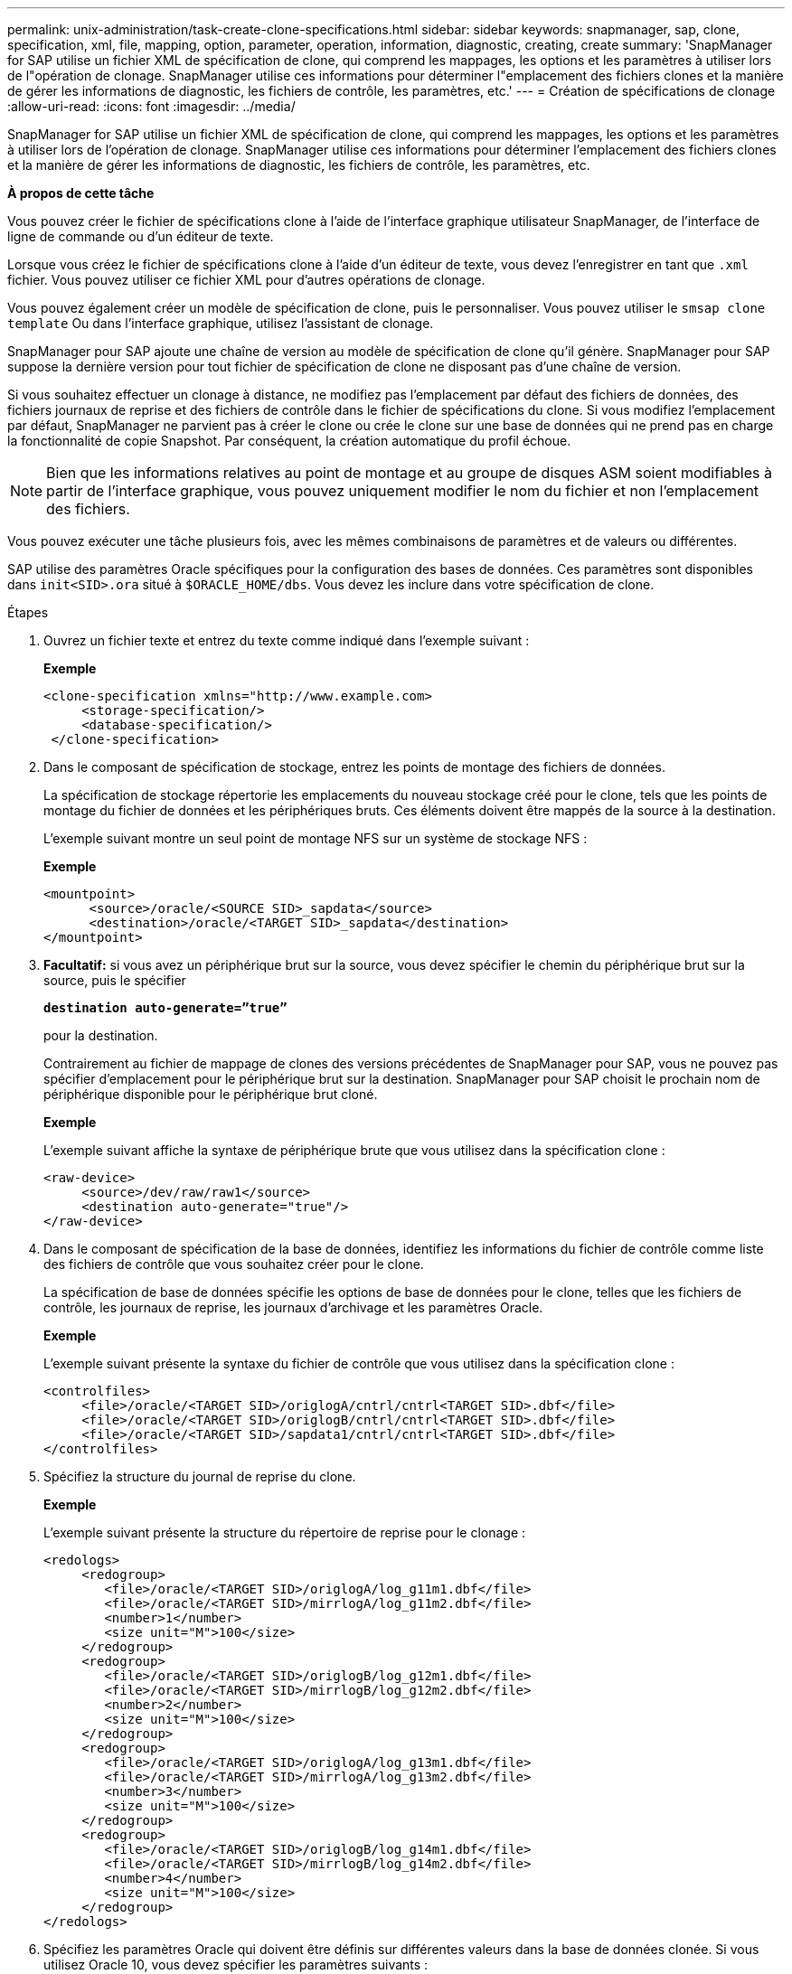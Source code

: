 ---
permalink: unix-administration/task-create-clone-specifications.html 
sidebar: sidebar 
keywords: snapmanager, sap, clone, specification, xml, file, mapping, option, parameter, operation, information, diagnostic, creating, create 
summary: 'SnapManager for SAP utilise un fichier XML de spécification de clone, qui comprend les mappages, les options et les paramètres à utiliser lors de l"opération de clonage. SnapManager utilise ces informations pour déterminer l"emplacement des fichiers clones et la manière de gérer les informations de diagnostic, les fichiers de contrôle, les paramètres, etc.' 
---
= Création de spécifications de clonage
:allow-uri-read: 
:icons: font
:imagesdir: ../media/


[role="lead"]
SnapManager for SAP utilise un fichier XML de spécification de clone, qui comprend les mappages, les options et les paramètres à utiliser lors de l'opération de clonage. SnapManager utilise ces informations pour déterminer l'emplacement des fichiers clones et la manière de gérer les informations de diagnostic, les fichiers de contrôle, les paramètres, etc.

*À propos de cette tâche*

Vous pouvez créer le fichier de spécifications clone à l'aide de l'interface graphique utilisateur SnapManager, de l'interface de ligne de commande ou d'un éditeur de texte.

Lorsque vous créez le fichier de spécifications clone à l'aide d'un éditeur de texte, vous devez l'enregistrer en tant que `.xml` fichier. Vous pouvez utiliser ce fichier XML pour d'autres opérations de clonage.

Vous pouvez également créer un modèle de spécification de clone, puis le personnaliser. Vous pouvez utiliser le `smsap clone template` Ou dans l'interface graphique, utilisez l'assistant de clonage.

SnapManager pour SAP ajoute une chaîne de version au modèle de spécification de clone qu'il génère. SnapManager pour SAP suppose la dernière version pour tout fichier de spécification de clone ne disposant pas d'une chaîne de version.

Si vous souhaitez effectuer un clonage à distance, ne modifiez pas l'emplacement par défaut des fichiers de données, des fichiers journaux de reprise et des fichiers de contrôle dans le fichier de spécifications du clone. Si vous modifiez l'emplacement par défaut, SnapManager ne parvient pas à créer le clone ou crée le clone sur une base de données qui ne prend pas en charge la fonctionnalité de copie Snapshot. Par conséquent, la création automatique du profil échoue.


NOTE: Bien que les informations relatives au point de montage et au groupe de disques ASM soient modifiables à partir de l'interface graphique, vous pouvez uniquement modifier le nom du fichier et non l'emplacement des fichiers.

Vous pouvez exécuter une tâche plusieurs fois, avec les mêmes combinaisons de paramètres et de valeurs ou différentes.

SAP utilise des paramètres Oracle spécifiques pour la configuration des bases de données. Ces paramètres sont disponibles dans `init<SID>.ora` situé à `$ORACLE_HOME/dbs`. Vous devez les inclure dans votre spécification de clone.

.Étapes
. Ouvrez un fichier texte et entrez du texte comme indiqué dans l'exemple suivant :
+
*Exemple*

+
[listing]
----
<clone-specification xmlns="http://www.example.com>
     <storage-specification/>
     <database-specification/>
 </clone-specification>
----
. Dans le composant de spécification de stockage, entrez les points de montage des fichiers de données.
+
La spécification de stockage répertorie les emplacements du nouveau stockage créé pour le clone, tels que les points de montage du fichier de données et les périphériques bruts. Ces éléments doivent être mappés de la source à la destination.

+
L'exemple suivant montre un seul point de montage NFS sur un système de stockage NFS :

+
*Exemple*

+
[listing]
----
<mountpoint>
      <source>/oracle/<SOURCE SID>_sapdata</source>
      <destination>/oracle/<TARGET SID>_sapdata</destination>
</mountpoint>
----
. *Facultatif:* si vous avez un périphérique brut sur la source, vous devez spécifier le chemin du périphérique brut sur la source, puis le spécifier
+
`*destination auto-generate=”true”*`

+
pour la destination.

+
Contrairement au fichier de mappage de clones des versions précédentes de SnapManager pour SAP, vous ne pouvez pas spécifier d'emplacement pour le périphérique brut sur la destination. SnapManager pour SAP choisit le prochain nom de périphérique disponible pour le périphérique brut cloné.

+
*Exemple*

+
L'exemple suivant affiche la syntaxe de périphérique brute que vous utilisez dans la spécification clone :

+
[listing]
----
<raw-device>
     <source>/dev/raw/raw1</source>
     <destination auto-generate="true"/>
</raw-device>
----
. Dans le composant de spécification de la base de données, identifiez les informations du fichier de contrôle comme liste des fichiers de contrôle que vous souhaitez créer pour le clone.
+
La spécification de base de données spécifie les options de base de données pour le clone, telles que les fichiers de contrôle, les journaux de reprise, les journaux d'archivage et les paramètres Oracle.

+
*Exemple*

+
L'exemple suivant présente la syntaxe du fichier de contrôle que vous utilisez dans la spécification clone :

+
[listing]
----
<controlfiles>
     <file>/oracle/<TARGET SID>/origlogA/cntrl/cntrl<TARGET SID>.dbf</file>
     <file>/oracle/<TARGET SID>/origlogB/cntrl/cntrl<TARGET SID>.dbf</file>
     <file>/oracle/<TARGET SID>/sapdata1/cntrl/cntrl<TARGET SID>.dbf</file>
</controlfiles>
----
. Spécifiez la structure du journal de reprise du clone.
+
*Exemple*

+
L'exemple suivant présente la structure du répertoire de reprise pour le clonage :

+
[listing]
----
<redologs>
     <redogroup>
        <file>/oracle/<TARGET SID>/origlogA/log_g11m1.dbf</file>
        <file>/oracle/<TARGET SID>/mirrlogA/log_g11m2.dbf</file>
        <number>1</number>
        <size unit="M">100</size>
     </redogroup>
     <redogroup>
        <file>/oracle/<TARGET SID>/origlogB/log_g12m1.dbf</file>
        <file>/oracle/<TARGET SID>/mirrlogB/log_g12m2.dbf</file>
        <number>2</number>
        <size unit="M">100</size>
     </redogroup>
     <redogroup>
        <file>/oracle/<TARGET SID>/origlogA/log_g13m1.dbf</file>
        <file>/oracle/<TARGET SID>/mirrlogA/log_g13m2.dbf</file>
        <number>3</number>
        <size unit="M">100</size>
     </redogroup>
     <redogroup>
        <file>/oracle/<TARGET SID>/origlogB/log_g14m1.dbf</file>
        <file>/oracle/<TARGET SID>/mirrlogB/log_g14m2.dbf</file>
        <number>4</number>
        <size unit="M">100</size>
     </redogroup>
</redologs>
----
. Spécifiez les paramètres Oracle qui doivent être définis sur différentes valeurs dans la base de données clonée. Si vous utilisez Oracle 10, vous devez spécifier les paramètres suivants :
+
** Vidage en arrière-plan
** « Core dump »
** Dump utilisateur
** *Facultatif:* Archives journaux
+

NOTE: Si les valeurs des paramètres ne sont pas correctement définies, l'opération de clonage est arrêtée et vous recevez un message d'erreur.



+
Si vous ne spécifiez pas l'emplacement de stockage des journaux d'archivage, SnapManager crée le clone dans `noarchivelog` mode. SnapManager copie ces informations de paramètre dans le `init.ora` fichier du clone.



*Exemple*

L'exemple suivant affiche la syntaxe de paramètre que vous utilisez dans la spécification clone : +

[listing]
----
<parameters>
     <parameter>
          <name>log_archive_dest</name>
          <value>LOCATION=>/oracle/<TARGET SID>/oraarch</value>
     </parameter>
     <parameter>
          <name>background_dump_dest</name>
          <value>/oracle/<TARGET SID>/saptrace/background</value>
     </parameter>
     <parameter>
          <name>core_dump_dest</name>
          <value>/oracle/<TARGET SID>/saptrace/background</value>
     </parameter>
     <parameter>
     <name>user_dump_dest</name>
     <value>/oracle/<TARGET SID>/saptrace/usertrace</value>
     </parameter>
</parameters>
----
*Exemple*

Vous pouvez utiliser une valeur par défaut en utilisant un élément par défaut dans l'élément de paramètre. Dans l'exemple suivant, le `os_authentication_prefix` le paramètre prend la valeur par défaut car l'élément par défaut est spécifié :

[listing]
----
<parameters>
     <parameter>
          <name>os_authent_prefix</name>
          <default></default>
     </parameter>
</parameters>
----
*Exemple*

Vous pouvez spécifier une chaîne vide comme valeur pour un paramètre en utilisant un élément vide. Dans l'exemple suivant, le `os_authentication_prefix` sera définie sur une chaîne vide :

[listing]
----
<parameters>
     <parameter>
          <name>os_authent_prefix</name>
          <value></value>
     </parameter>
</parameters>
----

NOTE: Vous pouvez utiliser la valeur de la base de données source `init.ora` fichier du paramètre en ne spécifiant aucun élément.

*Exemple*

Si un paramètre a plusieurs valeurs, vous pouvez fournir les valeurs de paramètre séparées par des virgules. Par exemple, si vous souhaitez déplacer les fichiers de données d'un emplacement vers un autre, vous pouvez utiliser le `db_file_name_convert` et spécifiez les chemins des fichiers de données séparés par des virgules comme dans l'exemple suivant :

*Exemple*

Si vous souhaitez déplacer les fichiers journaux d'un emplacement à un autre, vous pouvez utiliser le `log_file_name_convert` et spécifiez les chemins du fichier journal séparés par des virgules, comme indiqué dans l'exemple :

. *Facultatif:* spécifiez les instructions SQL arbitraires à exécuter sur le clone lorsqu'il est en ligne.
+
Vous pouvez utiliser les instructions SQL pour effectuer des tâches telles que la recrércréation du `temp files` dans la base de données clonée.

+

NOTE: Vous devez vous assurer qu'un point-virgule n'est pas inclus à la fin de l'instruction SQL.

+
Voici un exemple d'instruction SQL que vous exécutez dans le cadre de l'opération de clonage :

+
[listing]
----
<sql-statements>
   <sql-statement>
     ALTER TABLESPACE TEMP ADD
     TEMPFILE '/mnt/path/clonename/temp_user01.dbf'
     SIZE 41943040 REUSE AUTOEXTEND ON NEXT 655360
     MAXSIZE 32767M
   </sql-statement>
</sql-statements>
----
+
*Exemple de spécification de clone*

+
L'exemple suivant montre la structure de spécification clone, y compris les composants de spécification de stockage et de base de données :

+
[listing]
----
<clone-specification xmlns="http://www.example.com>

   <storage-specification>
     <storage-mapping>
        <mountpoint>
           <source>/oracle/<SOURCE SID>_sapdata</source>
           <destination>/oracle/<TARGET SID>_sapdata</destination>
        </mountpoint>
        <raw-device>
          <source>/dev/raw/raw1</source>
          <destination auto-generate="true"/>
        </raw-device>
        <raw-device>
          <source>/dev/raw/raw2</source>
          <destination auto-generate="true"/>
        </raw-device>
     </storage-mapping>
   </storage-specification>

   <database-specification>
     <controlfiles>
        <file>/oracle/<TARGET SID>/origlogA/cntrl/cntrl<TARGET SID>.dbf</file>
        <file>/oracle/<TARGET SID>/origlogB/cntrl/cntrl<TARGET SID>.dbf</file>
        <file>/oracle/<TARGET SID>/sapdata1/cntrl/cntrl<TARGET SID>.dbf</file>
       </controlfiles>

       <redologs>
        <redogroup>
          <file>/oracle/<TARGET SID>/origlogA/log_g11m1.dbf</file>
          <file>/oracle/<TARGET SID>/mirrlogA/log_g11m2.dbf</file>
          <number>1</number>
          <size unit="M">100</size>
        </redogroup>
        <redogroup>
          <file>/oracle/<TARGET SID>/origlogB/log_g12m1.dbf</file>
          <file>/oracle/<TARGET SID>/mirrlogB/log_g12m2.dbf</file>
          <number>2</number>
          <size unit="M">100</size>
        </redogroup>
        <redogroup>
          <file>/oracle/<TARGET SID>/origlogA/log_g13m1.dbf</file>
          <file>/oracle/<TARGET SID>/mirrlogA/log_g13m2.dbf</file>
          <number>3</number>
          <size unit="M">100</size>
        </redogroup>
        <redogroup>
          <file>/oracle/<TARGET SID>/origlogB/log_g14m1.dbf</file>
          <file>/oracle/<TARGET SID>/mirrlogB/log_g14m2.dbf</file>
          <number>4</number>
          <size unit="M">100</size>
       </redogroup>
       </redologs>

    <parameters>
      <parameter>
          <name>log_archive_dest</name>
          <value>LOCATION=>/oracle/<TARGET SID>/oraarch</value>
     </parameter>
     <parameter>
          <name>background_dump_dest</name>
          <value>/oracle/<TARGET SID>/saptrace/background</value>
     </parameter>
     <parameter>
          <name>core_dump_dest</name>
          <value>/oracle/<TARGET SID>/saptrace/background</value>
     </parameter>
     <parameter>
     <name>user_dump_dest</name>
     <value>/oracle/<TARGET SID>/saptrace/usertrace</value>
     </parameter>

    </parameters>
   </database-specification>
</clone-specification>
----
+
'''

